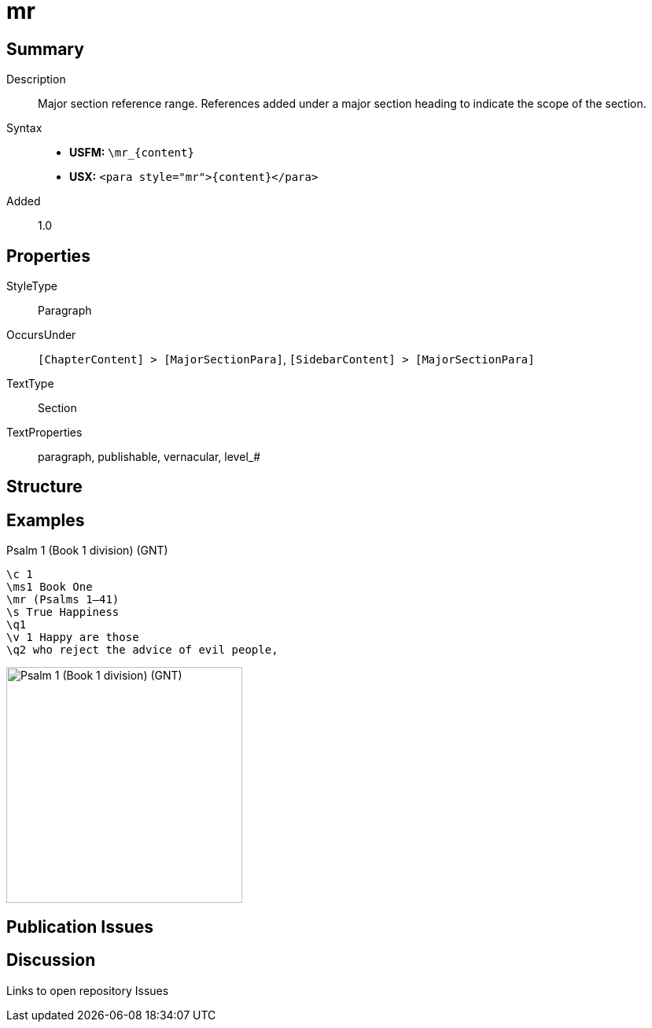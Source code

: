 = mr
:description: Major section reference range
:url-repo: https://github.com/usfm-bible/tcdocs/blob/main/markers/para/mr.adoc
:noindex:
ifndef::localdir[]
:source-highlighter: rouge
:localdir: ../
endif::[]
:imagesdir: {localdir}/images

// tag::public[]

== Summary

Description:: Major section reference range. References added under a major section heading to indicate the scope of the section.
Syntax::
* *USFM:* `+\mr_{content}+`
* *USX:* `+<para style="mr">{content}</para>+`
// tag::spec[]
Added:: 1.0
// end::spec[]

== Properties

StyleType:: Paragraph
OccursUnder:: `[ChapterContent] > [MajorSectionPara]`, `[SidebarContent] > [MajorSectionPara]`
TextType:: Section
TextProperties:: paragraph, publishable, vernacular, level_#

== Structure

== Examples

.Psalm 1 (Book 1 division) (GNT)
[source#src-para-mr_1,usfm,highlight=3]
----
\c 1
\ms1 Book One
\mr (Psalms 1–41)
\s True Happiness
\q1
\v 1 Happy are those
\q2 who reject the advice of evil people,
----

image::para/mr_1.jpg[Psalm 1 (Book 1 division) (GNT),300]

== Publication Issues

// end::public[]

== Discussion

Links to open repository Issues